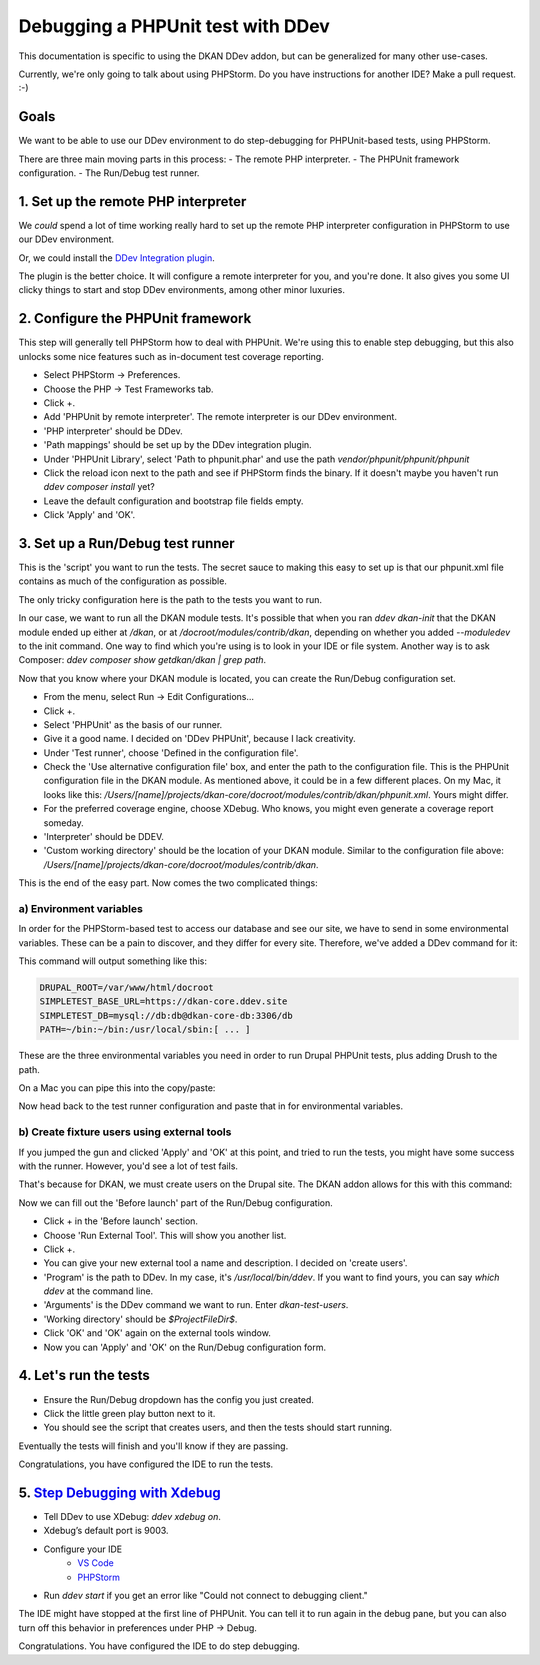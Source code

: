 Debugging a PHPUnit test with DDev
==================================

This documentation is specific to using the DKAN DDev addon, but can be
generalized for many other use-cases.

Currently, we're only going to talk about using PHPStorm. Do you have
instructions for another IDE? Make a pull request. :-)

Goals
------

We want to be able to use our DDev environment to do step-debugging for PHPUnit-based tests, using PHPStorm.

There are three main moving parts in this process:
- The remote PHP interpreter.
- The PHPUnit framework configuration.
- The Run/Debug test runner.

1. Set up the remote PHP interpreter
------------------------------------

We *could* spend a lot of time working really hard to set up the remote PHP
interpreter configuration in PHPStorm to use our DDev environment.

Or, we could install the `DDev Integration plugin <https://plugins.jetbrains.com/plugin/18813-ddev-integration>`_.

The plugin is the better choice. It will configure a remote interpreter for you,
and you're done. It also gives you some UI clicky things to start and stop
DDev environments, among other minor luxuries.

2. Configure the PHPUnit framework
----------------------------------

This step will generally tell PHPStorm how to deal with PHPUnit. We're using this to
enable step debugging, but this also unlocks some nice features such as in-document
test coverage reporting.

- Select PHPStorm -> Preferences.
- Choose the PHP -> Test Frameworks tab.
- Click +.
- Add 'PHPUnit by remote interpreter'. The remote interpreter is our DDev environment.
- 'PHP interpreter' should be DDev.
- 'Path mappings' should be set up by the DDev integration plugin.
- Under 'PHPUnit Library', select 'Path to phpunit.phar' and use the path `vendor/phpunit/phpunit/phpunit`
- Click the reload icon next to the path and see if PHPStorm finds the binary. If it doesn't maybe you haven't run `ddev composer install` yet?
- Leave the default configuration and bootstrap file fields empty.
- Click 'Apply' and 'OK'.

3. Set up a Run/Debug test runner
---------------------------------

This is the 'script' you want to run the tests. The secret sauce to making this
easy to set up is that our phpunit.xml file contains as much of the configuration as possible.

The only tricky configuration here is the path to the tests you want to run.

In our case, we want to run all the DKAN module tests. It's possible that when you ran `ddev dkan-init` that the DKAN
module ended up either at `/dkan`, or at `/docroot/modules/contrib/dkan`, depending on whether you added `--moduledev`
to the init command. One way to find which you're using is to look in your IDE or file system. Another way is to ask
Composer: `ddev composer show getdkan/dkan | grep path`.

Now that you know where your DKAN module is located, you can create the Run/Debug configuration set.

- From the menu, select Run -> Edit Configurations...
- Click +.
- Select 'PHPUnit' as the basis of our runner.
- Give it a good name. I decided on 'DDev PHPUnit', because I lack creativity.
- Under 'Test runner', choose 'Defined in the configuration file'.
- Check the 'Use alternative configuration file' box, and enter the path to the configuration file. This is the
  PHPUnit configuration file in the DKAN module. As mentioned above, it could be in a few different places. On my Mac,
  it looks like this: `/Users/[name]/projects/dkan-core/docroot/modules/contrib/dkan/phpunit.xml`. Yours might differ.
- For the preferred coverage engine, choose XDebug. Who knows, you might even generate a coverage report someday.
- 'Interpreter' should be DDEV.
- 'Custom working directory' should be the location of your DKAN module. Similar to the configuration file above:
  `/Users/[name]/projects/dkan-core/docroot/modules/contrib/dkan`.

This is the end of the easy part. Now comes the two complicated things:

a) Environment variables
^^^^^^^^^^^^^^^^^^^^^^^^

In order for the PHPStorm-based test to access our database and see our site, we have to
send in some environmental variables. These can be a pain to discover, and they
differ for every site. Therefore, we've added a DDev command for it:

.. prompt:: bash $

    ddev dkan-get-env-for-phpunit

This command will output something like this:

.. code-block::

    DRUPAL_ROOT=/var/www/html/docroot
    SIMPLETEST_BASE_URL=https://dkan-core.ddev.site
    SIMPLETEST_DB=mysql://db:db@dkan-core-db:3306/db
    PATH=~/bin:~/bin:/usr/local/sbin:[ ... ]

These are the three environmental variables you need in order to run Drupal PHPUnit tests, plus adding Drush to the path.

On a Mac you can pipe this into the copy/paste:

.. prompt:: bash $

    ddev dkan-get-env-for-phpunit | pbcopy

Now head back to the test runner configuration and paste that in for environmental variables.

b) Create fixture users using external tools
^^^^^^^^^^^^^^^^^^^^^^^^^^^^^^^^^^^^^^^^^^^^

If you jumped the gun and clicked 'Apply' and 'OK' at this point, and tried to run the tests, you might have some success
with the runner. However, you'd see a lot of test fails.

That's because for DKAN, we must create users on the Drupal site. The DKAN addon allows for this with this command:

.. prompt:: bash $

    ddev dkan-test-users

Now we can fill out the 'Before launch' part of the Run/Debug configuration.

- Click + in the 'Before launch' section.
- Choose 'Run External Tool'. This will show you another list.
- Click +.
- You can give your new external tool a name and description. I decided on 'create users'.
- 'Program' is the path to DDev. In my case, it's `/usr/local/bin/ddev`. If you want to find yours, you can say `which ddev` at the command line.
- 'Arguments' is the DDev command we want to run. Enter `dkan-test-users`.
- 'Working directory' should be `$ProjectFileDir$`.
- Click 'OK' and 'OK' again on the external tools window.
- Now you can 'Apply' and 'OK' on the Run/Debug configuration form.

4. Let's run the tests
----------------------

- Ensure the Run/Debug dropdown has the config you just created.
- Click the little green play button next to it.
- You should see the script that creates users, and then the tests should start running.

Eventually the tests will finish and you'll know if they are passing.

Congratulations, you have configured the IDE to run the tests.

5. `Step Debugging with Xdebug <https://ddev.readthedocs.io/en/latest/users/debugging-profiling/step-debugging/>`_
-------------------------------------------------------------------------------------------------------------------

- Tell DDev to use XDebug: `ddev xdebug on`.
- Xdebug’s default port is 9003.
- Configure your IDE
    * `VS Code <https://ddev.readthedocs.io/en/latest/users/debugging-profiling/step-debugging/#visual-studio-code-vs-code-debugging-setup>`_
    * `PHPStorm <https://ddev.readthedocs.io/en/latest/users/debugging-profiling/step-debugging/#phpstorm-debugging-setup>`_
- Run `ddev start` if you get an error like "Could not connect to debugging client."

The IDE might have stopped at the first line of PHPUnit. You can tell it to run again in the debug pane, but you can
also turn off this behavior in preferences under PHP -> Debug.

Congratulations. You have configured the IDE to do step debugging.
